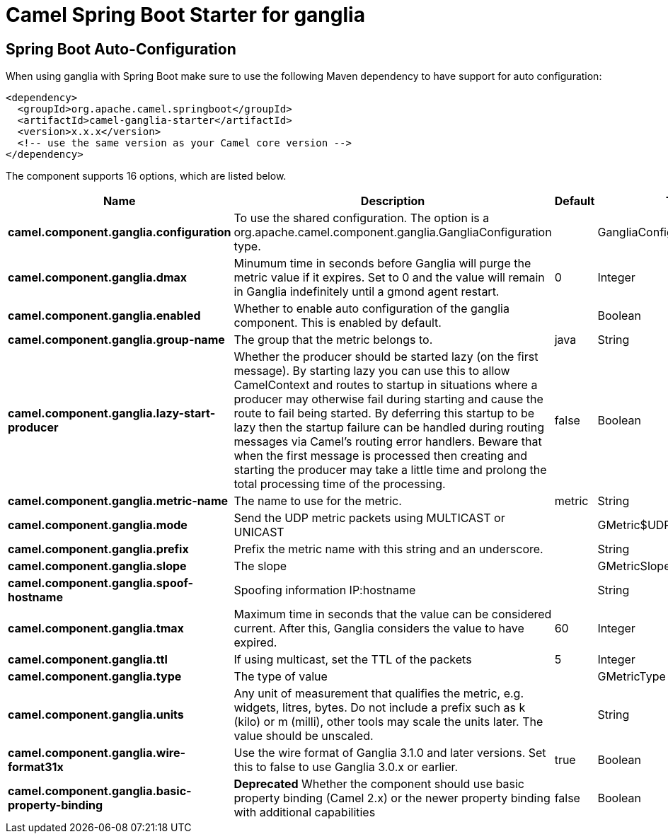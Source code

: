 // spring-boot-auto-configure options: START
:page-partial:
:doctitle: Camel Spring Boot Starter for ganglia

== Spring Boot Auto-Configuration

When using ganglia with Spring Boot make sure to use the following Maven dependency to have support for auto configuration:

[source,xml]
----
<dependency>
  <groupId>org.apache.camel.springboot</groupId>
  <artifactId>camel-ganglia-starter</artifactId>
  <version>x.x.x</version>
  <!-- use the same version as your Camel core version -->
</dependency>
----


The component supports 16 options, which are listed below.



[width="100%",cols="2,5,^1,2",options="header"]
|===
| Name | Description | Default | Type
| *camel.component.ganglia.configuration* | To use the shared configuration. The option is a org.apache.camel.component.ganglia.GangliaConfiguration type. |  | GangliaConfiguration
| *camel.component.ganglia.dmax* | Minumum time in seconds before Ganglia will purge the metric value if it expires. Set to 0 and the value will remain in Ganglia indefinitely until a gmond agent restart. | 0 | Integer
| *camel.component.ganglia.enabled* | Whether to enable auto configuration of the ganglia component. This is enabled by default. |  | Boolean
| *camel.component.ganglia.group-name* | The group that the metric belongs to. | java | String
| *camel.component.ganglia.lazy-start-producer* | Whether the producer should be started lazy (on the first message). By starting lazy you can use this to allow CamelContext and routes to startup in situations where a producer may otherwise fail during starting and cause the route to fail being started. By deferring this startup to be lazy then the startup failure can be handled during routing messages via Camel's routing error handlers. Beware that when the first message is processed then creating and starting the producer may take a little time and prolong the total processing time of the processing. | false | Boolean
| *camel.component.ganglia.metric-name* | The name to use for the metric. | metric | String
| *camel.component.ganglia.mode* | Send the UDP metric packets using MULTICAST or UNICAST |  | GMetric$UDPAddressingMode
| *camel.component.ganglia.prefix* | Prefix the metric name with this string and an underscore. |  | String
| *camel.component.ganglia.slope* | The slope |  | GMetricSlope
| *camel.component.ganglia.spoof-hostname* | Spoofing information IP:hostname |  | String
| *camel.component.ganglia.tmax* | Maximum time in seconds that the value can be considered current. After this, Ganglia considers the value to have expired. | 60 | Integer
| *camel.component.ganglia.ttl* | If using multicast, set the TTL of the packets | 5 | Integer
| *camel.component.ganglia.type* | The type of value |  | GMetricType
| *camel.component.ganglia.units* | Any unit of measurement that qualifies the metric, e.g. widgets, litres, bytes. Do not include a prefix such as k (kilo) or m (milli), other tools may scale the units later. The value should be unscaled. |  | String
| *camel.component.ganglia.wire-format31x* | Use the wire format of Ganglia 3.1.0 and later versions. Set this to false to use Ganglia 3.0.x or earlier. | true | Boolean
| *camel.component.ganglia.basic-property-binding* | *Deprecated* Whether the component should use basic property binding (Camel 2.x) or the newer property binding with additional capabilities | false | Boolean
|===
// spring-boot-auto-configure options: END
